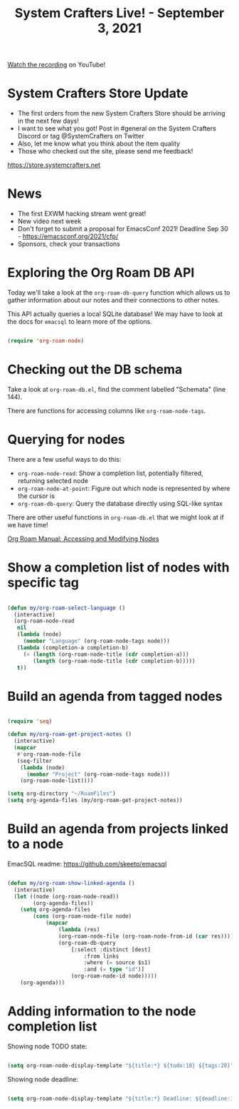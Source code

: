 #+title: System Crafters Live! - September 3, 2021

[[https://youtu.be/fWmZoaTvA8k][Watch the recording]] on YouTube!

* System Crafters Store Update

- The first orders from the new System Crafters Store should be arriving in the next few days!
- I want to see what you got!  Post in #general on the System Crafters Discord or tag @SystemCrafters on Twitter
- Also, let me know what you think about the item quality
- Those who checked out the site, please send me feedback!

https://store.systemcrafters.net

* News

- The first EXWM hacking stream went great!
- New video next week
- Don't forget to submit a proposal for EmacsConf 2021!  Deadline Sep 30 - https://emacsconf.org/2021/cfp/
- Sponsors, check your transactions

* Exploring the Org Roam DB API

Today we'll take a look at the =org-roam-db-query= function which allows us to gather information about our notes and their connections to other notes.

This API actually queries a local SQLite database!  We may have to look at the docs for =emacsql= to learn more of the options.

#+begin_src emacs-lisp

  (require 'org-roam-node)

#+end_src

* Checking out the DB schema

Take a look at =org-roam-db.el=, find the comment labelled "Schemata" (line 144).

There are functions for accessing columns like =org-roam-node-tags=.

* Querying for nodes

There are a few useful ways to do this:

- =org-roam-node-read=: Show a completion list, potentially filtered, returning selected node
- =org-roam-node-at-point=: Figure out which node is represented by where the cursor is
- =org-roam-db-query=: Query the database directly using SQL-like syntax

There are other useful functions in =org-roam-db.el= that we might look at if we have time!

[[https://www.orgroam.com/manual.html#Accessing-and-Modifying-Nodes][Org Roam Manual: Accessing and Modifying Nodes]]

* Show a completion list of nodes with specific tag

#+begin_src emacs-lisp

(defun my/org-roam-select-language ()
  (interactive)
  (org-roam-node-read
   nil
   (lambda (node)
     (member "Language" (org-roam-node-tags node)))
   (lambda (completion-a completion-b)
     (< (length (org-roam-node-title (cdr completion-a)))
        (length (org-roam-node-title (cdr completion-b)))))
   t))

#+end_src

* Build an agenda from tagged nodes

#+begin_src emacs-lisp

(require 'seq)

(defun my/org-roam-get-project-notes ()
  (interactive)
  (mapcar
   #'org-roam-node-file
   (seq-filter
    (lambda (node)
      (member "Project" (org-roam-node-tags node)))
    (org-roam-node-list))))

(setq org-directory "~/RoamFiles")
(setq org-agenda-files (my/org-roam-get-project-notes))

#+end_src

* Build an agenda from projects linked to a node

EmacSQL readme: https://github.com/skeeto/emacsql

#+begin_src emacs-lisp

(defun my/org-roam-show-linked-agenda ()
  (interactive)
  (let ((node (org-roam-node-read))
        (org-agenda-files))
    (setq org-agenda-files
        (cons (org-roam-node-file node)
            (mapcar
                (lambda (res)
                (org-roam-node-file (org-roam-node-from-id (car res))))
                (org-roam-db-query
                    [:select :distinct [dest]
                        :from links
                        :where (= source $s1)
                        :and (= type "id")]
                    (org-roam-node-id node)))))
    (org-agenda)))

#+end_src

* Adding information to the node completion list

Showing node TODO state:

#+begin_src emacs-lisp

(setq org-roam-node-display-template "${title:*} ${todo:10} ${tags:20}")

#+end_src

Showing node deadline:

#+begin_src emacs-lisp

(setq org-roam-node-display-template "${title:*} Deadline: ${deadline:10} ${tags:20}")

#+end_src

